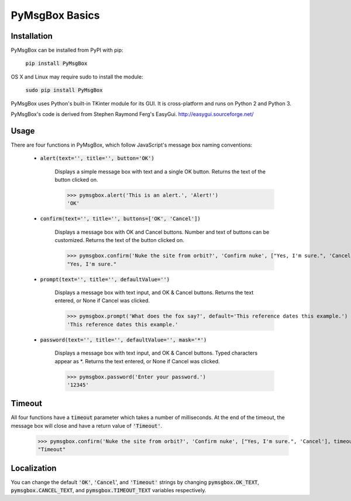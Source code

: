 .. default-role:: code

===============
PyMsgBox Basics
===============


Installation
============

PyMsgBox can be installed from PyPI with pip:

    `pip install PyMsgBox`

OS X and Linux may require sudo to install the module:

    `sudo pip install PyMsgBox`

PyMsgBox uses Python's built-in TKinter module for its GUI. It is cross-platform and runs on Python 2 and Python 3.

PyMsgBox's code is derived from Stephen Raymond Ferg's EasyGui. http://easygui.sourceforge.net/

Usage
=====


There are four functions in PyMsgBox, which follow JavaScript's message box naming conventions:

 - `alert(text='', title='', button='OK')`

    Displays a simple message box with text and a single OK button. Returns the text of the button clicked on.

    >>> pymsgbox.alert('This is an alert.', 'Alert!')
    'OK'

    .. image:: alert_example.png

 - `confirm(text='', title='', buttons=['OK', 'Cancel'])`

    Displays a message box with OK and Cancel buttons. Number and text of buttons can be customized. Returns the text of the button clicked on.

    >>> pymsgbox.confirm('Nuke the site from orbit?', 'Confirm nuke', ["Yes, I'm sure.", 'Cancel'])
    "Yes, I'm sure."

    .. image:: confirm_example.png

 - `prompt(text='', title='', defaultValue='')`

    Displays a message box with text input, and OK & Cancel buttons. Returns the text entered, or None if Cancel was clicked.

    >>> pymsgbox.prompt('What does the fox say?', default='This reference dates this example.')
    'This reference dates this example.'

    .. image:: prompt_example.png

 - `password(text='', title='', defaultValue='', mask='*')`

    Displays a message box with text input, and OK & Cancel buttons. Typed characters appear as \*. Returns the text entered, or None if Cancel was clicked.

    >>> pymsgbox.password('Enter your password.')
    '12345'

    .. image:: password_example.png

Timeout
=======

All four functions have a `timeout` parameter which takes a number of milliseconds. At the end of the timeout, the message box will close and have a return value of `'Timeout'`.

    >>> pymsgbox.confirm('Nuke the site from orbit?', 'Confirm nuke', ["Yes, I'm sure.", 'Cancel'], timeout=2000)  # closes after 2000 milliseconds (2 seconds)
    "Timeout"

Localization
============

You can change the default `'OK'`, `'Cancel`', and `'Timeout'` strings by changing `pymsgbox.OK_TEXT`, `pymsgbox.CANCEL_TEXT`, and `pymsgbox.TIMEOUT_TEXT` variables respectively.